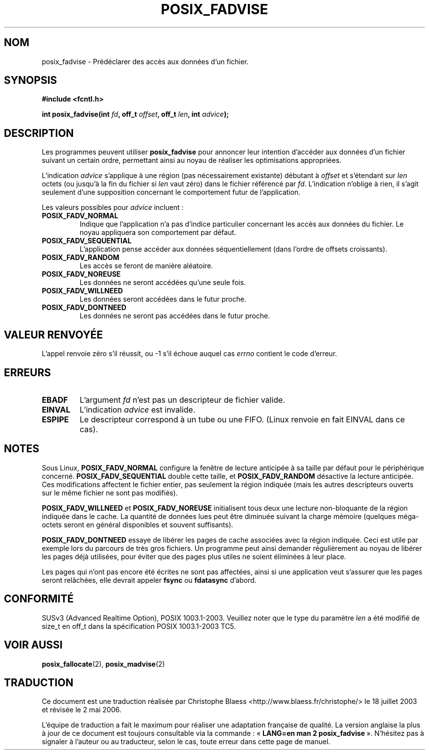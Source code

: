.\" Hey Emacs! This file is -*- nroff -*- source.
.\"
.\" Copyright 2003 Abhijit Menon-Sen <ams@wiw.org>
.\" Permission is granted to make and distribute verbatim copies of this
.\" manual provided the copyright notice and this permission notice are
.\" preserved on all copies.
.\"
.\" Permission is granted to copy and distribute modified versions of this
.\" manual under the conditions for verbatim copying, provided that the
.\" entire resulting derived work is distributed under the terms of a
.\" permission notice identical to this one
.\"
.\" Since the Linux kernel and libraries are constantly changing, this
.\" manual page may be incorrect or out-of-date.  The author(s) assume no
.\" responsibility for errors or omissions, or for damages resulting from
.\" the use of the information contained herein.  The author(s) may not
.\" have taken the same level of care in the production of this manual,
.\" which is licensed free of charge, as they might when working
.\" professionally.
.\"
.\" Formatted or processed versions of this manual, if unaccompanied by
.\" the source, must acknowledge the copyright and authors of this work.
.\"
.\" Traduction Christophe Blaess <ccb@club-internet.fr>
.\" Màj 18/07/2003 LDP-1.56
.\" Màj 20/07/2005 LDP-1.64
.\" Màj 01/05/2006 LDP-1.67.1
.\"
.TH POSIX_FADVISE 2 "14 février 2003" LDP "Manuel du programmeur Linux"
.SH NOM
posix_fadvise \- Prédéclarer des accès aux données d'un fichier.
.SH SYNOPSIS
.nf
.B #include <fcntl.h>
.sp
.BI "int posix_fadvise(int " fd ", off_t " offset ", off_t " len ", int " advice ");"
.fi
.SH DESCRIPTION
Les programmes peuvent utiliser \fBposix_fadvise\fP pour annoncer leur intention
d'accéder aux données d'un fichier suivant un certain ordre, permettant ainsi au
noyau de réaliser les optimisations appropriées.

L'indication
.I advice
s'applique à une région (pas nécessairement existante) débutant à \fIoffset\fP
et s'étendant sur \fIlen\fP octets (ou jusqu'à la fin du fichier si \fIlen\fP
vaut zéro) dans le fichier référencé par \fIfd\fP.
L'indication n'oblige à rien, il s'agit seulement d'une supposition concernant
le comportement futur de l'application.

Les valeurs possibles pour \fIadvice\fP incluent\ :
.TP
.B POSIX_FADV_NORMAL
Indique que l'application n'a pas d'indice particulier concernant les accès aux
données du fichier. Le noyau appliquera son comportement par défaut.
.TP
.B POSIX_FADV_SEQUENTIAL
L'application pense accéder aux données séquentiellement (dans l'ordre de
offsets croissants).
.TP
.B POSIX_FADV_RANDOM
Les accès se feront de manière aléatoire.
.TP
.B POSIX_FADV_NOREUSE
Les données ne seront accédées qu'une seule fois.
.TP
.B POSIX_FADV_WILLNEED
Les données seront accédées dans le futur proche.
.TP
.B POSIX_FADV_DONTNEED
Les données ne seront pas accédées dans le futur proche.
.SH "VALEUR RENVOYÉE"
L'appel renvoie zéro s'il réussit, ou \-1 s'il échoue auquel cas \fIerrno\fP
contient le code d'erreur.
.SH ERREURS
.TP
.B EBADF
L'argument \fIfd\fP n'est pas un descripteur de fichier valide.
.TP
.B EINVAL
L'indication \fIadvice\fP est invalide.
.TP
.B ESPIPE
Le descripteur correspond à un tube ou une FIFO. (Linux renvoie en fait
EINVAL dans ce cas).
.SH NOTES
Sous Linux, \fBPOSIX_FADV_NORMAL\fP configure la fenêtre de lecture anticipée à
sa taille par défaut pour le périphérique concerné. \fBPOSIX_FADV_SEQUENTIAL\fP
double cette taille, et \fBPOSIX_FADV_RANDOM\fP désactive la lecture anticipée.
Ces modifications affectent le fichier entier, pas seulement la région indiquée
(mais les autres descripteurs ouverts sur le même fichier ne sont pas modifiés).

\fBPOSIX_FADV_WILLNEED\fP et \fBPOSIX_FADV_NOREUSE\fP initialisent tous deux une
lecture non-bloquante de la région indiquée dans le cache. La quantité de données
lues peut être diminuée suivant la charge mémoire (quelques méga-octets seront
en général disponibles et souvent suffisants).

\fBPOSIX_FADV_DONTNEED\fP essaye de libérer les pages de cache associées avec la
région indiquée. Ceci est utile par exemple lors du parcours de très gros
fichiers. Un programme peut ainsi demander régulièrement au noyau de libérer
les pages déjà utilisées, pour éviter que des pages plus utiles ne soient
éliminées à leur place.

Les pages qui n'ont pas encore été écrites ne sont pas affectées, ainsi si une
application veut s'assurer que les pages seront relâchées, elle devrait
appeler \fBfsync\fP ou \fBfdatasync\fP d'abord.
.SH "CONFORMITÉ"
SUSv3 (Advanced Realtime Option), POSIX 1003.1-2003.
Veuillez noter que le type du paramètre
.I len
a été modifié de size_t en off_t dans la spécification POSIX 1003.1-2003 TC5.
.SH "VOIR AUSSI"
.BR posix_fallocate (2),
.BR posix_madvise (2)
.SH TRADUCTION
.PP
Ce document est une traduction réalisée par Christophe Blaess
<http://www.blaess.fr/christophe/> le 18\ juillet\ 2003
et révisée le 2\ mai\ 2006.
.PP
L'équipe de traduction a fait le maximum pour réaliser une adaptation
française de qualité. La version anglaise la plus à jour de ce document est
toujours consultable via la commande\ : «\ \fBLANG=en\ man\ 2\ posix_fadvise\fR\ ».
N'hésitez pas à signaler à l'auteur ou au traducteur, selon le cas, toute
erreur dans cette page de manuel.
